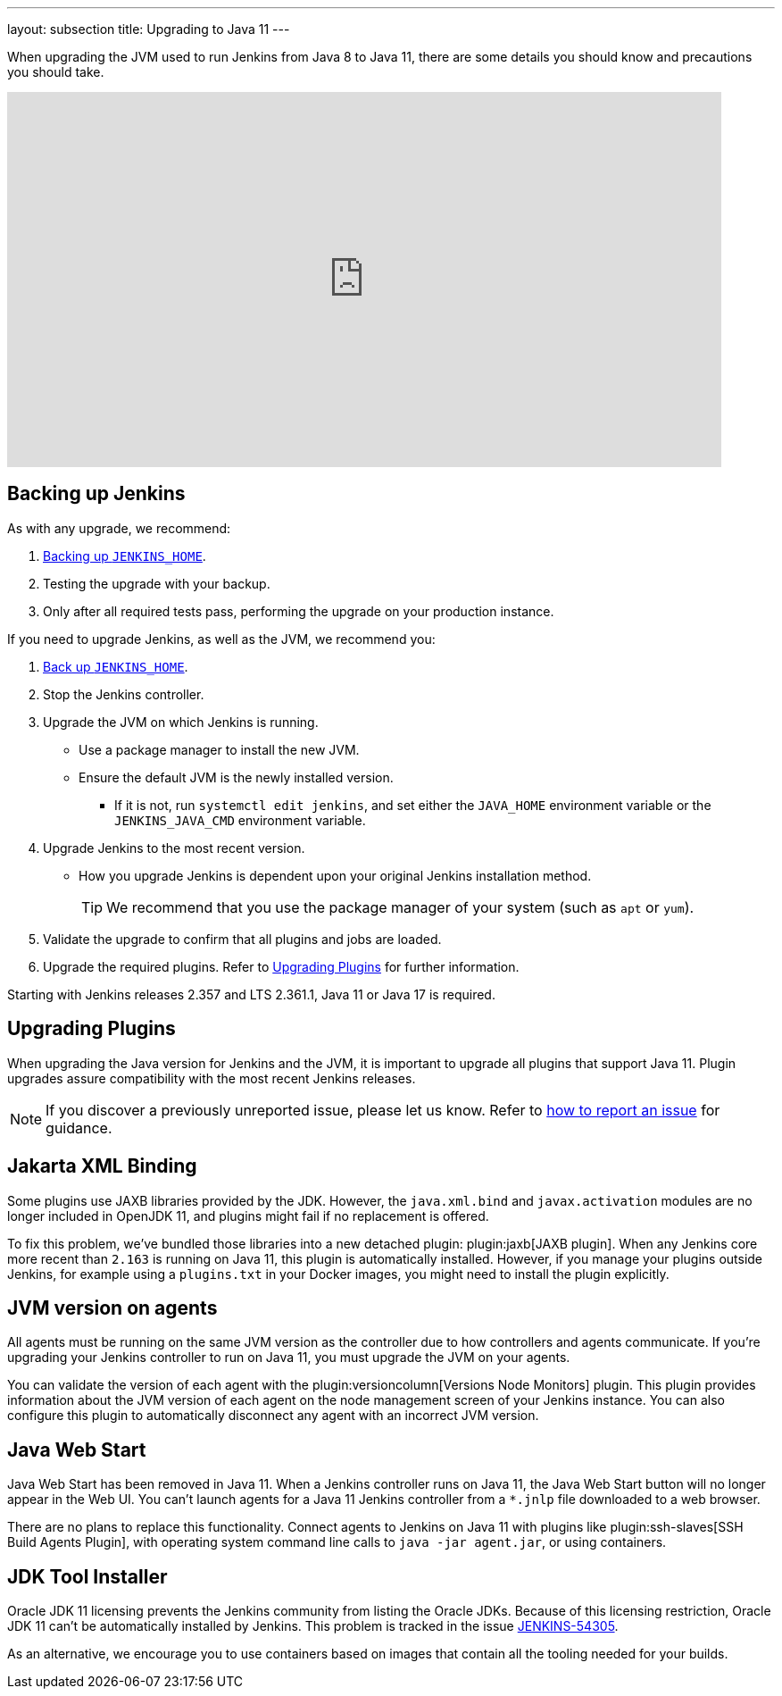 ---
layout: subsection
title: Upgrading to Java 11
---

When upgrading the JVM used to run Jenkins from Java 8 to Java 11, there are some details you should know and precautions you should take.

video::L2Uomz8RWUM[youtube,width=800,height=420]

== Backing up Jenkins

As with any upgrade, we recommend:
 
. link:https:/doc/book/system-administration/backing-up/#jenkins_home[Backing up `JENKINS_HOME`].
. Testing the upgrade with your backup.
. Only after all required tests pass, performing the upgrade on your production instance.

If you need to upgrade Jenkins, as well as the JVM, we recommend you:

. link:/doc/book/system-administration/backing-up/#jenkins_home[Back up `JENKINS_HOME`].
. Stop the Jenkins controller.
. Upgrade the JVM on which Jenkins is running.
** Use a package manager to install the new JVM.
** Ensure the default JVM is the newly installed version.
*** If it is not, run `systemctl edit jenkins`, and set either the `JAVA_HOME` environment variable or the `JENKINS_JAVA_CMD` environment variable.
. Upgrade Jenkins to the most recent version.
** How you upgrade Jenkins is dependent upon your original Jenkins installation method.
+
TIP: We recommend that you use the package manager of your system (such as `apt` or `yum`).
. Validate the upgrade to confirm that all plugins and jobs are loaded.
. Upgrade the required plugins.
Refer to <<Upgrading Plugins>> for further information.

Starting with Jenkins releases 2.357 and LTS 2.361.1, Java 11 or Java 17 is required.

== Upgrading Plugins

When upgrading the Java version for Jenkins and the JVM, it is important to upgrade all plugins that support Java 11.
Plugin upgrades assure compatibility with the most recent Jenkins releases.

NOTE: If you discover a previously unreported issue, please let us know. Refer to link:/participate/report-issue/#issue-reporting[how to report an issue] for guidance.

// Commented because pipeline support plugin 3.0 is over 3 years old and has 8+ later releases
//
// One of the most important plugin upgrades is the plugin:workflow-support[Pipeline: Support plugin]: make sure that the version of the plugin is at least `3.0`.
//
// NOTE: Stop all Pipeline jobs before upgrading this plugin because this upgrade changes the serialization of Pipeline builds. As a general rule, even though Pipeline jobs are supposed to survive a Jenkins restart, it's always a better option to make sure that no Pipeline builds are in progress before any scheduled Jenkins maintenance.

== Jakarta XML Binding

Some plugins use JAXB libraries provided by the JDK.
However, the `java.xml.bind` and `javax.activation` modules are no longer included in OpenJDK 11, and plugins might fail if no replacement is offered.

To fix this problem, we've bundled those libraries into a new detached plugin: plugin:jaxb[JAXB plugin].
When any Jenkins core more recent than `2.163` is running on Java 11, this plugin is automatically installed.
However, if you manage your plugins outside Jenkins, for example using a `plugins.txt` in your Docker images, you might need to install the plugin explicitly.

== JVM version on agents

All agents must be running on the same JVM version as the controller due to how controllers and agents communicate.
If you're upgrading your Jenkins controller to run on Java 11, you must upgrade the JVM on your agents.

You can validate the version of each agent with the plugin:versioncolumn[Versions Node Monitors] plugin.
This plugin provides information about the JVM version of each agent on the node management screen of your Jenkins instance.
You can also configure this plugin to automatically disconnect any agent with an incorrect JVM version.

== Java Web Start

Java Web Start has been removed in Java 11.
When a Jenkins controller runs on Java 11, the Java Web Start button will no longer appear in the Web UI.
You can't launch agents for a Java 11 Jenkins controller from a `*.jnlp` file downloaded to a web browser.

There are no plans to replace this functionality.
Connect agents to Jenkins on Java 11 with plugins like plugin:ssh-slaves[SSH Build Agents Plugin], with operating system command line calls to `java -jar agent.jar`, or using containers.

== JDK Tool Installer

Oracle JDK 11 licensing prevents the Jenkins community from listing the Oracle JDKs.
Because of this licensing restriction, Oracle JDK 11 can't be automatically installed by Jenkins. 
This problem is tracked in the issue link:https://issues.jenkins.io/browse/JENKINS-54305[JENKINS-54305].

As an alternative, we encourage you to use containers based on images that contain all the tooling needed for your builds.
